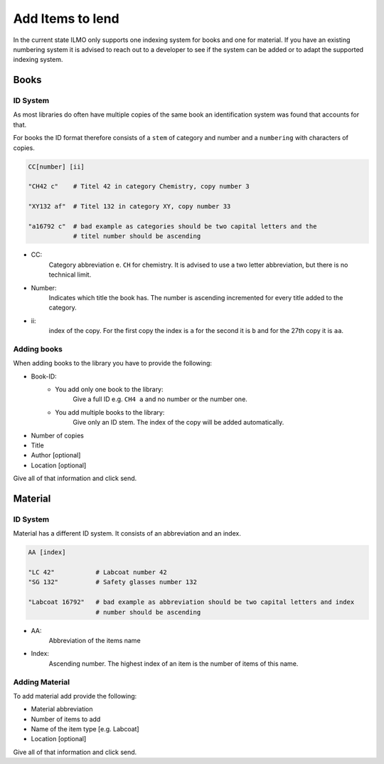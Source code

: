 Add Items to lend
=================

In the current state ILMO only supports one indexing system for books
and one for material. If you have an existing numbering system it is advised
to reach out to a developer to see if the system can be added or to adapt
the supported indexing system.

Books
-----

ID System
^^^^^^^^^

As most libraries do often have multiple copies of the same book an identification
system was found that accounts for that. 

For books the ID format therefore consists of a ``stem`` of category and 
number and a ``numbering`` with characters of copies.

.. code::

   CC[number] [ii]
   
   "CH42 c"    # Titel 42 in category Chemistry, copy number 3

   "XY132 af"  # Titel 132 in category XY, copy number 33

   "a16792 c"  # bad example as categories should be two capital letters and the
               # titel number should be ascending

- CC: 
   Category abbreviation e. ``CH`` for chemistry. It is advised to use
   a two letter abbreviation, but there is no technical limit.
- Number: 
   Indicates which title the book has. The number is ascending incremented for every title
   added to the category.
- ii: 
   index of the copy. For the first copy the index is ``a`` for the second 
   it is ``b`` and for the 27th copy it is ``aa``.

Adding books
^^^^^^^^^^^^

When adding books to the library you have to provide the following:

- Book-ID:
   * You add only one book to the library:
      Give a full ID e.g. ``CH4 a`` and no number or the number one.
   * You add multiple books to the library:
      Give only an ID stem. The index of the copy will be added automatically.
- Number of copies
- Title
- Author [optional]
- Location [optional]

Give all of that information and click send.

Material
--------

ID System
^^^^^^^^^

Material has a different ID system. It consists of an abbreviation and an index.

.. code::

   AA [index]
   
   "LC 42"           # Labcoat number 42
   "SG 132"          # Safety glasses number 132

   "Labcoat 16792"   # bad example as abbreviation should be two capital letters and index
                     # number should be ascending

- AA:
   Abbreviation of the items name
- Index:
   Ascending number. The highest index of an item is the number of items of this name.

Adding Material
^^^^^^^^^^^^^^^

To add material add provide the following:

- Material abbreviation
- Number of items to add
- Name of the item type [e.g. Labcoat]
- Location [optional]

Give all of that information and click send.
